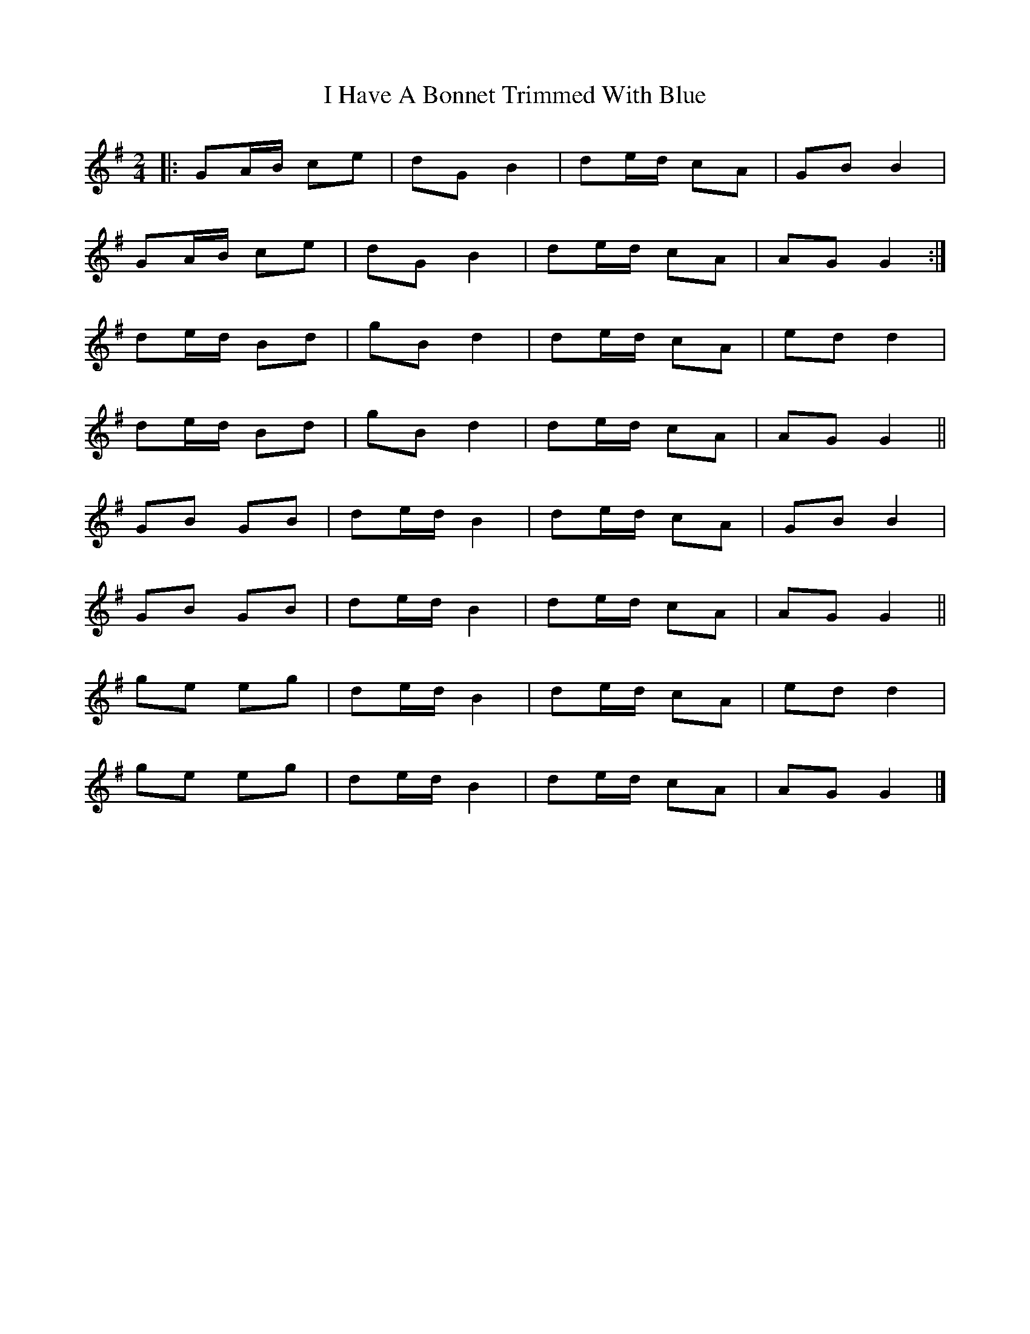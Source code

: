 X: 11
T: I Have A Bonnet Trimmed With Blue
Z: ceolachan
S: https://thesession.org/tunes/3022#setting16181
R: polka
M: 2/4
L: 1/8
K: Gmaj
|: GA/B/ ce | dG B2 | de/d/ cA | GB B2 |GA/B/ ce | dG B2 | de/d/ cA | AG G2 :|de/d/ Bd | gB d2 | de/d/ cA | ed d2 |de/d/ Bd | gB d2 | de/d/ cA | AG G2 ||GB GB | de/d/ B2 | de/d/ cA | GB B2 |GB GB | de/d/ B2 | de/d/ cA | AG G2 ||ge eg | de/d/ B2 | de/d/ cA | ed d2 |ge eg | de/d/ B2 | de/d/ cA | AG G2 |]
